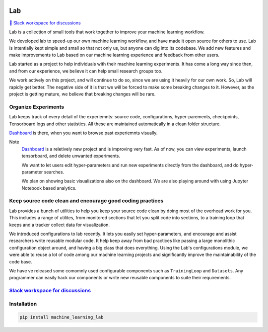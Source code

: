 .. image:: https://raw.githubusercontent.com/lab-ml/lab/master/images/lab_logo.png
   :width: 150
   :alt: Logo
   :align: center

Lab
===


`💬 Slack workspace for discussions <https://join.slack.com/t/labforml/shared_invite/zt-cg5iui5u-4cJPT7DUwRGqup9z8RHwhQ/>`_


Lab is a collection of small tools that work together to 
improve your machine learning workflow.

.. about

We developed lab to speed-up our own machine learning workflow,
and have made it open source for others to use.
Lab is intentially kept simple and small so that not only us,
but anyone can dig into its codebase.
We add new features and make improvements to Lab based on our machine learning 
experience and feedback from other users.

.. who it is for

Lab started as a project to help individuals with their machine learning experiments.
It has come a long way since then, and from our experience, we believe it can help
small research groups too.

We work actively on this project, and will continue to do so,
since we are using it heavily for our own work.
So, Lab will rapidly get better.
The negative side of it is that we will be forced to make some breaking changes to it.
However, as the project is getting mature, we believe that breaking changes will be rare.

Organize Experiments
--------------------

Lab keeps track of every detail of the experiemnts:
source code,
configurations,
hyper-parements,
checkpoints, 
Tensorboard logs and other statistics.
All these are maintained automatically in a clean folder structure.

`Dashboard <https://github.com/vpj/lab_dashboard/>`_ is there, when you want to browse past experiemnts visually.

.. image:: https://raw.githubusercontent.com/vpj/lab/master/images/dashboard.png
   :width: 100%
   :alt: Dashboard Screenshot


Note
	`Dashboard <https://github.com/vpj/lab_dashboard/>`_ is a reletively new project and is improving very fast.
	As of now, you can view experiments, launch tensorboard, and delete unwanted experiments.

	We want to let users edit hyper-parameters and run new experiments directly from the dashboard,
	and do hyper-parameter searches.

	We plan on showing basic visualizations also on the dashboard.
	We are also playing around with using Jupyter Notebook based analytics.



Keep source code clean and encourage good coding practices
----------------------------------------------------------

Lab provides a bunch of utilities to help you keep your source code clean
by doing most of the overhead work for you.
This includes a range of utilites,
from monitored sections that let you split code into sections,
to a training loop that keeps and a tracker collect data for visualization.

.. The API of lab uses type hints and it works well with IDEs.


.. image:: https://raw.githubusercontent.com/vpj/lab/master/images/loop.gif
   :width: 100%
   :alt: Dashboard Screenshot

We introduced configurations to lab recently.
It lets you easily set hyper-parameters,
and encourage and assist researchers write reusable modular code.
It help keep away from bad practices like passing a large monolithic configuration object around,
and having a big class that does everything.
Using the Lab's configurations module, we were able to reuse a lot of code among our machine learning projects
and significantly improve the maintainability of the code base.

We have ve released some comomnly used configurable components such as ``TrainingLoop`` and ``Datasets``.
Any programmer can easily hack our components or write new reusable components to suite their requirements.

.. **Screenshot of a MNIST Sample**


`Slack workspace for discussions <https://join.slack.com/t/labforml/shared_invite/zt-cg5iui5u-4cJPT7DUwRGqup9z8RHwhQ/>`_
------------------------------------------------------------------------------------------------------------------------

Installation
------------

.. code-block:: console

    pip install machine_learning_lab
